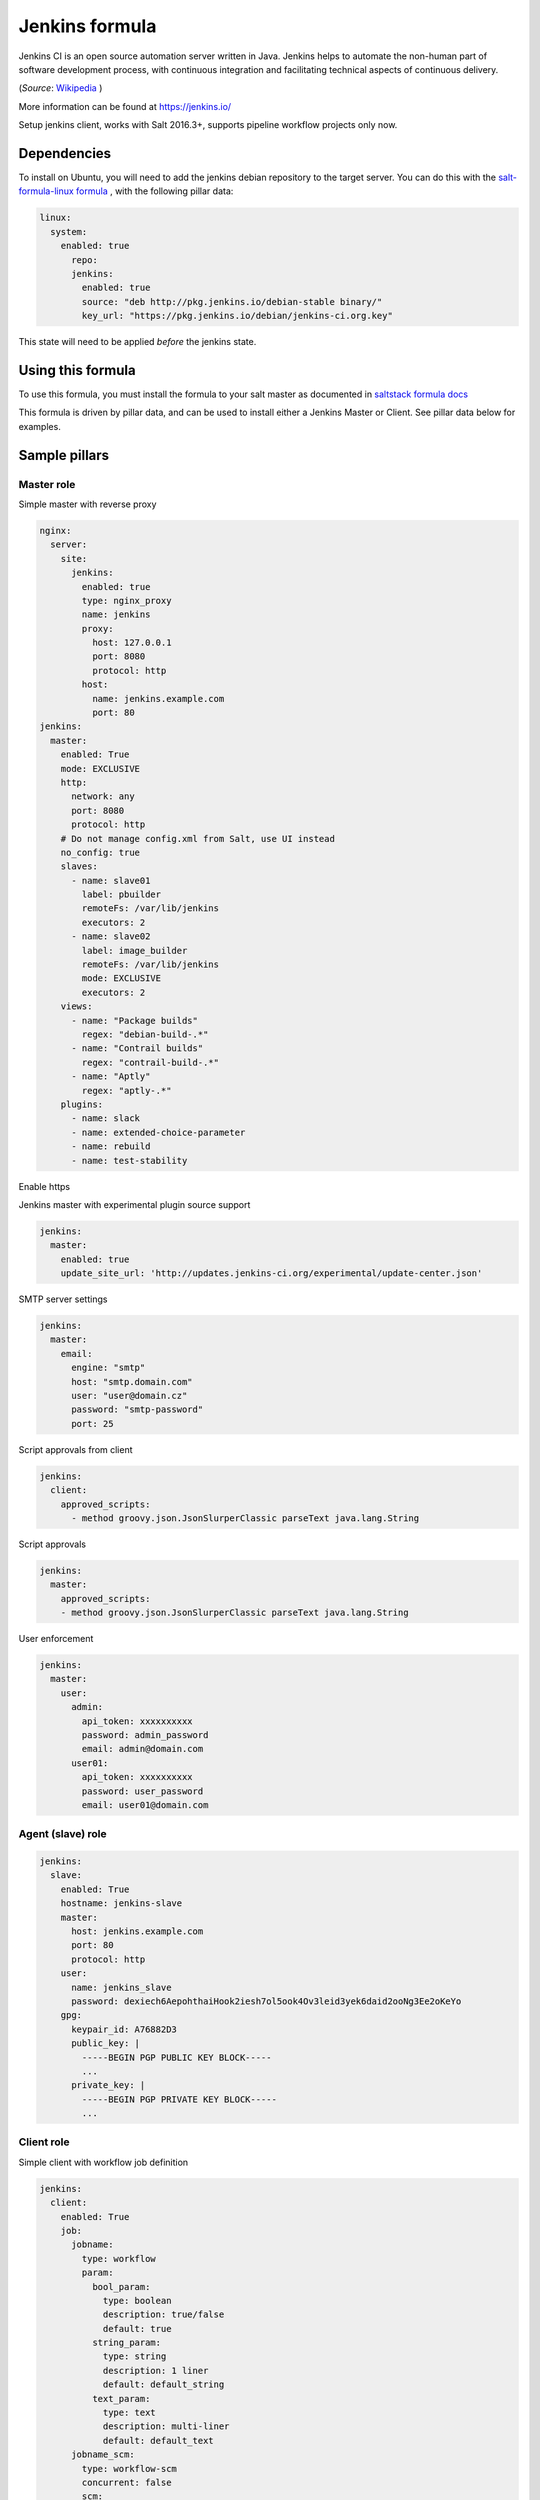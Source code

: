 ===============
Jenkins formula
===============

Jenkins CI is an open source automation server written in Java. Jenkins
helps to automate the non-human part of software development process, with
continuous integration and facilitating technical aspects of continuous delivery.

(*Source*: `Wikipedia <https://en.wikipedia.org/wiki/Jenkins_(software)>`_ )

More information can be found at `<https://jenkins.io/>`_

Setup jenkins client, works with Salt 2016.3+, supports pipeline workflow
projects only now.

Dependencies
==============

To install on Ubuntu, you will need to add the jenkins debian repository to the target
server. You can do this with the `salt-formula-linux formula <https://github.com/salt-formulas/salt-formula-linux>`_ ,
with the following pillar data:

.. code-block:: yaml

  linux:
    system:
      enabled: true
        repo:
        jenkins:
          enabled: true
          source: "deb http://pkg.jenkins.io/debian-stable binary/"
          key_url: "https://pkg.jenkins.io/debian/jenkins-ci.org.key"

This state will need to be applied *before* the jenkins state.

Using this formula
==================

To use this formula, you must install the formula to your salt master as documented
in `saltstack formula docs <https://docs.saltstack.com/en/latest/topics/development/conventions/formulas.html#installation>`_

This formula is driven by pillar data, and can be used to install either a Jenkins Master
or Client. See pillar data below for examples.


Sample pillars
==============

Master role
-----------

Simple master with reverse proxy

.. code-block:: yaml

    nginx:
      server:
        site:
          jenkins:
            enabled: true
            type: nginx_proxy
            name: jenkins
            proxy:
              host: 127.0.0.1
              port: 8080
              protocol: http
            host:
              name: jenkins.example.com
              port: 80
    jenkins:
      master:
        enabled: True
        mode: EXCLUSIVE
        http:
          network: any
          port: 8080
          protocol: http
        # Do not manage config.xml from Salt, use UI instead
        no_config: true
        slaves:
          - name: slave01
            label: pbuilder
            remoteFs: /var/lib/jenkins
            executors: 2
          - name: slave02
            label: image_builder
            remoteFs: /var/lib/jenkins
            mode: EXCLUSIVE
            executors: 2
        views:
          - name: "Package builds"
            regex: "debian-build-.*"
          - name: "Contrail builds"
            regex: "contrail-build-.*"
          - name: "Aptly"
            regex: "aptly-.*"
        plugins:
          - name: slack
          - name: extended-choice-parameter
          - name: rebuild
          - name: test-stability

Enable https

.. code-block:: yaml
    jenkins:
    enabled: True
    key: /path/to/my/key.pem
    keyHash: /path/to/my/hash.pem.sha512
    chainCert: /path/to/my/certificated.crt
    chainCertHash: /path/to/my/certificate.crt.sha512
    fileName: jenkins
    javaKeystorePassword: dexiech6AepohthaiHook2iesh7ol5ook4Ov3leid3yek6daid2ooNg3Ee2oKeYo


Jenkins master with experimental plugin source support

.. code-block:: yaml

    jenkins:
      master:
        enabled: true
        update_site_url: 'http://updates.jenkins-ci.org/experimental/update-center.json'

SMTP server settings

.. code-block:: yaml

    jenkins:
      master:
        email:
          engine: "smtp"
          host: "smtp.domain.com"
          user: "user@domain.cz"
          password: "smtp-password"
          port: 25

Script approvals from client

.. code-block:: yaml

    jenkins:
      client:
        approved_scripts:
          - method groovy.json.JsonSlurperClassic parseText java.lang.String


Script approvals

.. code-block:: yaml

    jenkins:
      master:
        approved_scripts:
        - method groovy.json.JsonSlurperClassic parseText java.lang.String

User enforcement

.. code-block:: yaml

    jenkins:
      master:
        user:
          admin:
            api_token: xxxxxxxxxx
            password: admin_password
            email: admin@domain.com
          user01:
            api_token: xxxxxxxxxx
            password: user_password
            email: user01@domain.com


Agent (slave) role
------------------

.. code-block:: yaml

    jenkins:
      slave:
        enabled: True
        hostname: jenkins-slave
        master:
          host: jenkins.example.com
          port: 80
          protocol: http
        user:
          name: jenkins_slave
          password: dexiech6AepohthaiHook2iesh7ol5ook4Ov3leid3yek6daid2ooNg3Ee2oKeYo
        gpg:
          keypair_id: A76882D3
          public_key: |
            -----BEGIN PGP PUBLIC KEY BLOCK-----
            ...
          private_key: |
            -----BEGIN PGP PRIVATE KEY BLOCK-----
            ...


Client role
-----------

Simple client with workflow job definition

.. code-block:: yaml

    jenkins:
      client:
        enabled: True
        job:
          jobname:
            type: workflow
            param:
              bool_param:
                type: boolean
                description: true/false
                default: true
              string_param:
                type: string
                description: 1 liner
                default: default_string
              text_param:
                type: text
                description: multi-liner
                default: default_text
          jobname_scm:
            type: workflow-scm
            concurrent: false
            scm:
              type: git
              url: https://github.com/jenkinsci/docker.git
              branch: master
              script: Jenkinsfile
              github:
                url: https://github.com/jenkinsci/docker
                name: "Jenkins Docker Image"
            trigger:
              timer:
                spec: "H H * * *"
              github:
              pollscm:
                spec: "H/15 * * * *"
              reverse:
                projects:
                 - test1
                 - test2
                state: SUCCESS
            param:
              bool_param:
                type: boolean
                description: true/false
                default: true
              string_param:
                type: string
                description: 1 liner
                default: default_string
              text_param:
                type: text
                description: multi-liner
                default: default_text

Inline Groovy scripts

.. code-block:: yaml

    jenkins:
      client:
        job:
          test_workflow_jenkins_simple:
            type: workflow
            display_name: Test jenkins simple workflow
            script:
              content: |
                node {
                   stage 'Stage 1'
                   echo 'Hello World 1'
                   stage 'Stage 2'
                   echo 'Hello World 2'
                }
          test_workflow_jenkins_input:
            type: workflow
            display_name: Test jenkins workflow inputs
            script:
              content: |
                node {
                   stage 'Enter string'
                   input message: 'Enter job parameters', ok: 'OK', parameters: [
                     string(defaultValue: 'default', description: 'Enter a string.', name: 'string'),
                   ]
                   stage 'Enter boolean'
                   input message: 'Enter job parameters', ok: 'OK', parameters: [
                     booleanParam(defaultValue: false, description: 'Select boolean.', name: 'Bool'),
                   ]
                   stage 'Enter text'
                   input message: 'Enter job parameters', ok: 'OK', parameters: [
                     text(defaultValue: '', description: 'Enter multiline', name: 'Multiline')
                   ]
                }


GIT controlled groovy scripts

.. code-block:: yaml

    jenkins:
      client:
        source:
          base:
           engine: git
            address: repo_url
            branch: branch
          domain:
           engine: git
            address: domain_url
            branch: branch
        job:
          test_workflow_jenkins_simple:
            type: workflow
            display_name: Test jenkins simple workflow
            param:
              bool_param:
                type: boolean
                description: true/false
                default: true
            script:
              repository: base
              file: workflows/test_workflow_jenkins_simple.groovy
          test_workflow_jenkins_input:
            type: workflow
            display_name: Test jenkins workflow inputs
            script:
              repository: domain
              file: workflows/test_workflow_jenkins_input.groovy
          test_workflow_jenkins_input_jenkinsfile:
            type: workflow
            display_name: Test jenkins workflow inputs (jenknisfile)
            script:
              repository: domain
              file: workflows/test_workflow_jenkins_input/Jenkinsfile

GIT controlled groovy script with shared libraries

.. code-block:: yaml

    jenkins:
      client:
        source:
          base:
           engine: git
            address: repo_url
            branch: branch
          domain:
           engine: git
            address: domain_url
            branch: branch
        job:
          test_workflow_jenkins_simple:
            type: workflow
            display_name: Test jenkins simple workflow
            param:
              bool_param:
                type: boolean
                description: true/false
                default: true
            script:
              repository: base
              file: workflows/test_workflow_jenkins_simple.groovy
            libs:
            - repository: base
              file: macros/cookiecutter.groovy
            - repository: base
              file: macros/git.groovy

Setting job max builds to keep (amount of last builds stored on Jenkins master)

.. code-block:: yaml

    jenkins:
      client:
        job:
          my-amazing-job:
            type: workflow
            discard:
              build:
                keep_num: 5
                keep_days: 5
              artifact:
                keep_num: 6
                keep_days: 6


Using job templates in similar way as in jjb. For now just 1 defined param is
supported.

.. code-block:: yaml

    jenkins:
      client:
        job_template:
          test_workflow_template:
            name: test-{{formula}}-workflow
            template:
              type: workflow
              display_name: Test jenkins {{name}} workflow
              param:
                repo_param:
                  type: string
                  default: repo/{{formula}}
              script:
                repository: base
                file: workflows/test_formula_workflow.groovy
            param:
              formula:
              - aodh
              - linux
              - openssh

Interpolating parameters for job templates.

.. code-block:: yaml

    _param:
      salt_formulas:
      - aodh
      - git
      - nova
      - xorg
    jenkins:
      client:
        job_template:
          test_workflow_template:
            name: test-{{formula}}-workflow
            template:
              ...
            param:
              formula: ${_param:salt_formulas}

Or simply define multiple jobs and it's parameters to replace from template:

.. code-block:: yaml

   jenkins:
     client:
       job_template:
         test_workflow_template:
           name: test-{{name}}-{{myparam}}
           template:
             ...
           jobs:
             - name: firstjob
               myparam: dummy
             - name: secondjob
               myparam: dummyaswell

Purging undefined jobs from Jenkins

.. code-block:: yaml

    jenkins:
      client:
        purge_jobs: true
        job:
          my-amazing-job:
            type: workflow

Plugins management from client

.. code-block:: yaml


    jenkins:
      client:
        plugin:
          swarm:
            restart: false
          hipchat:
            enabled: false
            restart: true

Adding plugin params to job

.. code-block:: yaml


    jenkins:
      client:
        job:
          my_plugin_parametrized_job:
            plugin_properties:
              throttleconcurrents:
                enabled: True
                max_concurrent_per_node: 3
                max_concurrent_total: 1
                throttle_option: category #one of project (default or category)
                categories:
                  - my_throuttle_category
        plugin:
          swarm:
            restart: false
          hipchat:
            enabled: false
            restart: true

LDAP configuration (depends on LDAP plugin)

.. code-block:: yaml

    jenkins:
      client:
        security:
          ldap:
            server: 1.2.3.4
            root_dn: dc=foo,dc=com
            user_search_base: cn=users,cn=accounts
            manager_dn: ""
            manager_password: password
            user_search: ""
            group_search_base: ""
            inhibit_infer_root_dn: false


Matrix configuration (depends on auth-matrix plugin)

.. code-block:: yaml

    jenkins:
      client:
        security:
          matrix:
            # set true for use ProjectMatrixAuthStrategy instead of GlobalMatrixAuthStrategy
            project_based: false
            permissions:
              Jenkins:
                # administrator access
                ADMINISTER:
                  - admin
                # read access (anonymous too)
                READ:
                  - anonymous
                  - user1
                  - user2
                # agents permissions
                MasterComputer:
                  BUILD:
                    - user3
              # jobs permissions
              hudson:
                model:
                  Item:
                    BUILD:
                      - user4

`Common matrix strategies <https://github.com/arbabnazar/configuration/blob/c08a5eaf4e04a68d2481375502a926517097b253/playbooks/roles/tools_jenkins/templates/projectBasedMatrixSecurity.groovy.j2>`_

Views enforcing from client

.. code-block:: yaml

    jenkins:
      client:
        view:
         my-list-view:
           enabled: true
           type: ListView
           include_regex: ".*"
         my-view:
           # set false to disable
           enabled: true
           type: MyView

View specific params:

- include_regex for ListView and CategorizedJobsView
- categories for CategorizedJobsView

Categorized views

.. code-block:: yaml

    jenkins:
      client:
        view:
          my-categorized-view:
            enabled: true
            type: CategorizedJobsView
            include_regex: ".*"
            categories:
              - group_regex: "aptly-.*-nightly-testing"
                naming_rule: "Nightly -> Testing"
              - group_regex: "aptly-.*-nightly-production"
                naming_rule: "Nightly -> Production"


Credentials enforcing from client

.. code-block:: yaml

    jenkins:
      client:
        credential:
          cred_first:
            username: admin
            password: password
          cred_second:
            username: salt
            password: password
          cred_with_key:
            username: admin
            key: SOMESSHKEY

Users enforcing from client

.. code-block:: yaml

    jenkins:
      client:
        user:
          admin:
            password: admin_password
            admin: true
          user01:
            password: user_password

Node enforcing from client using JNLP launcher

.. code-block:: yaml

    jenkins:
      client:
        node:
          node01:
            remote_home: /remote/home/path
            desc: node-description
            num_executors: 1
            node_mode: Normal
            ret_strategy: Always
            labels:
              - example
              - label
            launcher:
               type: jnlp

Node enforcing from client using SSH launcher

.. code-block:: yaml

    jenkins:
      client:
        node:
          node01:
            remote_home: /remote/home/path
            desc: node-description
            num_executors: 1
            node_mode: Normal
            ret_strategy: Always
            labels:
              - example
              - label
            launcher:
               type: ssh
               host: test-launcher
               port: 22
               username: launcher-user
               password: launcher-pass

Configure Jenkins master

.. code-block:: yaml

    jenkins:
      client:
        node:
          master:
            num_executors: 1
            node_mode: Normal # or Exclusive
            labels:
              - example
              - label


Setting node labels

.. code-block:: yaml

    jenkins:
      client:
        label:
          node-name:
            lbl_text: label-offline
            append: false # set true for label append instead of replace

SMTP server settings from client

.. code-block:: yaml

    jenkins:
      client:
        smtp:
          host: "smtp.domain.com"
          username: "user@domain.cz"
          password: "smtp-password"
          port: 25
          ssl: false
          reply_to: reply_to@address.com

Jenkins admin user email enforcement from client

.. code-block:: yaml

    jenkins:
      client:
        smtp:
          admin_email: "My Jenkins <jenkins@myserver.com>"


Slack plugin configuration

.. code-block:: yaml

    jenkins:
      client:
        slack:
          team_domain: example.com
          token: slack-token
          room: slack-room
          token_credential_id: cred_id
          send_as: Some slack user

Pipeline global libraries setup

.. code-block:: yaml

    jenkins:
      client:
        lib:
          my-pipeline-library:
            enabled: true
            url: https://path-to-my-library
            credential_id: github
            branch: master # optional, default master
            implicit: true # optional default true

Artifactory server enforcing

.. code-block:: yaml

    jenkins:
      client:
        artifactory:
          my-artifactory-server:
            enabled: true
            url: https://path-to-my-library
            credential_id: github

 Jenkins Global env properties enforcing

 .. code-block:: yaml

     jenkins:
       client:
         globalenvprop:
           OFFLINE_DEPLOYMENT:
             enabled: true
             name: "OFFLINE_DEPLOYMENT" # optional, default using dict key
             value: "true"

Usage
=====

Generate password hash:

.. code-block:: bash

    echo -n "salt{plainpassword}" | openssl dgst -sha256

Place in the configuration ``salt:hashpassword``.


External links
==============

* https://wiki.jenkins-ci.org/display/JENKINS/Use+Jenkins


Documentation and Bugs
======================

To learn how to install and update salt-formulas, consult the documentation
available online at:

    http://salt-formulas.readthedocs.io/

In the unfortunate event that bugs are discovered, they should be reported to
the appropriate issue tracker. Use Github issue tracker for specific salt
formula:

    https://github.com/salt-formulas/salt-formula-jenkins/issues

For feature requests, bug reports or blueprints affecting entire ecosystem,
use Launchpad salt-formulas project:

    https://launchpad.net/salt-formulas

You can also join salt-formulas-users team and subscribe to mailing list:

    https://launchpad.net/~salt-formulas-users

Developers wishing to work on the salt-formulas projects should always base
their work on master branch and submit pull request against specific formula.

    https://github.com/salt-formulas/salt-formula-jenkins

Any questions or feedback is always welcome so feel free to join our IRC
channel:

    #salt-formulas @ irc.freenode.net
